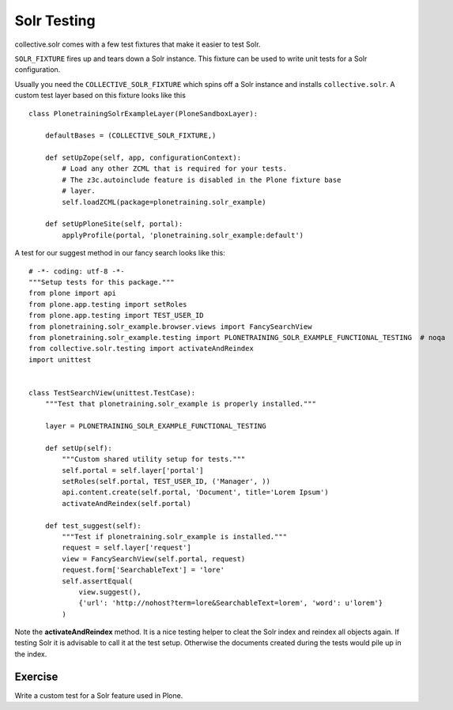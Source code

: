 *************
Solr Testing
*************

collective.solr comes with a few test fixtures that make it easier to test Solr.

``SOLR_FIXTURE`` fires up and tears down a Solr instance. This fixture can be used to write unit tests for a Solr configuration.

Usually you need the ``COLLECTIVE_SOLR_FIXTURE`` which spins off a Solr instance
and installs ``collective.solr``. A custom test layer based on this fixture looks
like this ::

  class PlonetrainingSolrExampleLayer(PloneSandboxLayer):

      defaultBases = (COLLECTIVE_SOLR_FIXTURE,)

      def setUpZope(self, app, configurationContext):
          # Load any other ZCML that is required for your tests.
          # The z3c.autoinclude feature is disabled in the Plone fixture base
          # layer.
          self.loadZCML(package=plonetraining.solr_example)

      def setUpPloneSite(self, portal):
          applyProfile(portal, 'plonetraining.solr_example:default')

A test for our suggest method in our fancy search looks like this: ::

  # -*- coding: utf-8 -*-
  """Setup tests for this package."""
  from plone import api
  from plone.app.testing import setRoles
  from plone.app.testing import TEST_USER_ID
  from plonetraining.solr_example.browser.views import FancySearchView
  from plonetraining.solr_example.testing import PLONETRAINING_SOLR_EXAMPLE_FUNCTIONAL_TESTING  # noqa
  from collective.solr.testing import activateAndReindex
  import unittest


  class TestSearchView(unittest.TestCase):
      """Test that plonetraining.solr_example is properly installed."""

      layer = PLONETRAINING_SOLR_EXAMPLE_FUNCTIONAL_TESTING

      def setUp(self):
          """Custom shared utility setup for tests."""
          self.portal = self.layer['portal']
          setRoles(self.portal, TEST_USER_ID, ('Manager', ))
          api.content.create(self.portal, 'Document', title='Lorem Ipsum')
          activateAndReindex(self.portal)

      def test_suggest(self):
          """Test if plonetraining.solr_example is installed."""
          request = self.layer['request']
          view = FancySearchView(self.portal, request)
          request.form['SearchableText'] = 'lore'
          self.assertEqual(
              view.suggest(),
              {'url': 'http://nohost?term=lore&SearchableText=lorem', 'word': u'lorem'}
          )


Note the **activateAndReindex** method. It is a nice testing helper to cleat the Solr index and reindex all objects
again. If testing Solr it is advisable to call it at the test setup. Otherwise the documents created during
the tests would pile up in the index.

Exercise
=================

Write a custom test for a Solr feature used in Plone.
